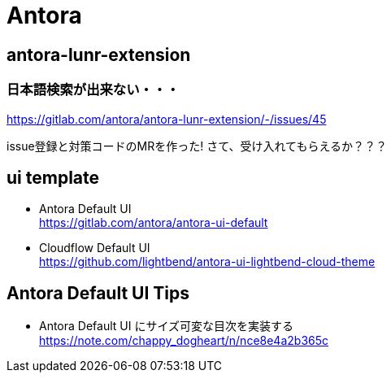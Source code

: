 
= Antora

== antora-lunr-extension

=== 日本語検索が出来ない・・・

https://gitlab.com/antora/antora-lunr-extension/-/issues/45

issue登録と対策コードのMRを作った! さて、受け入れてもらえるか？？？

== ui template

* Antora Default UI +
https://gitlab.com/antora/antora-ui-default
* Cloudflow Default UI +
https://github.com/lightbend/antora-ui-lightbend-cloud-theme

== Antora Default UI Tips

* Antora Default UI にサイズ可変な目次を実装する +
https://note.com/chappy_dogheart/n/nce8e4a2b365c
